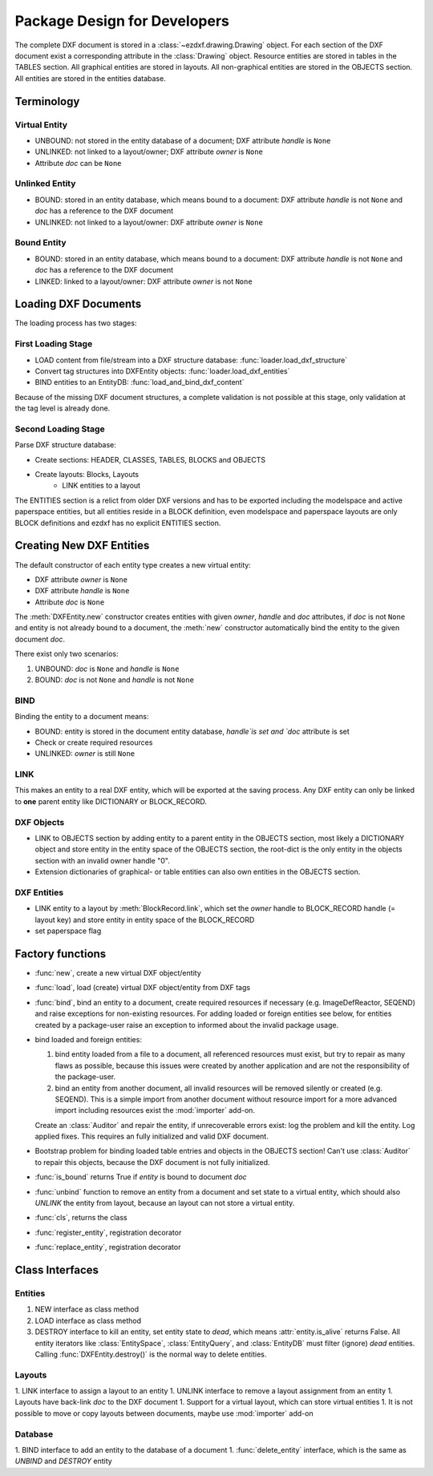 .. _pkg-design:

Package Design for Developers
=============================

The complete DXF document is stored in a :class:`~ezdxf.drawing.Drawing` object.
For each section of the DXF document exist a corresponding attribute in the
:class:`Drawing` object.
Resource entities are stored in tables in the TABLES section.
All graphical entities are stored in layouts.
All non-graphical entities are stored in the OBJECTS section.
All entities are stored in the entities database.

Terminology
+++++++++++

Virtual Entity
--------------

- UNBOUND: not stored in the entity database of a document; DXF attribute `handle` is ``None``
- UNLINKED: not linked to a layout/owner; DXF attribute `owner` is ``None``
- Attribute `doc` can be ``None``

Unlinked Entity
---------------

- BOUND: stored in an entity database, which means bound to a document:
  DXF attribute `handle` is not ``None`` and `doc` has a reference to the
  DXF document
- UNLINKED: not linked to a layout/owner: DXF attribute `owner` is ``None``

Bound Entity
------------

- BOUND: stored in an entity database, which means bound to a document:
  DXF attribute `handle` is not ``None`` and `doc` has a reference to the
  DXF document
- LINKED: linked to a layout/owner: DXF attribute `owner` is not ``None``

Loading DXF Documents
+++++++++++++++++++++

The loading process has two stages:

First Loading Stage
-------------------

- LOAD content from file/stream into a DXF structure database:
  :func:`loader.load_dxf_structure`
- Convert tag structures into DXFEntity objects: :func:`loader.load_dxf_entities`
- BIND entities to an EntityDB: :func:`load_and_bind_dxf_content`

Because of the missing DXF document structures, a complete validation is not
possible at this stage, only validation at the tag level is already done.

Second Loading Stage
--------------------

Parse DXF structure database:

- Create sections: HEADER, CLASSES, TABLES, BLOCKS and OBJECTS
- Create layouts: Blocks, Layouts
    - LINK entities to a layout

The ENTITIES section is a relict from older DXF versions and has to be exported
including the modelspace and active paperspace entities, but all entities
reside in a BLOCK definition, even modelspace and paperspace layouts are only
BLOCK definitions and ezdxf has no explicit ENTITIES section.

Creating New DXF Entities
+++++++++++++++++++++++++

The default constructor of each entity type creates a new virtual entity:

- DXF attribute `owner` is ``None``
- DXF attribute `handle` is ``None``
- Attribute `doc` is ``None``

The :meth:`DXFEntity.new` constructor creates entities with given `owner`,
`handle` and `doc` attributes, if `doc` is not ``None`` and entity is not
already bound to a document, the :meth:`new` constructor automatically bind the
entity to the given document `doc`.

There exist only two scenarios:

1. UNBOUND: `doc` is ``None`` and `handle` is ``None``
2. BOUND: `doc` is not ``None`` and `handle` is not ``None``

BIND
----

Binding the entity to a document means:

- BOUND: entity is stored in the document entity database, `handle`is set
  and `doc` attribute is set
- Check or create required resources
- UNLINKED: `owner` is still ``None``

LINK
----

This makes an entity to a real DXF entity, which will be exported
at the saving process. Any DXF entity can only be linked to **one** parent
entity like DICTIONARY or BLOCK_RECORD.

DXF Objects
-----------

- LINK to OBJECTS section by adding entity to a parent entity in the OBJECTS
  section, most likely a DICTIONARY object and store entity in the entity
  space of the OBJECTS section, the root-dict is the only entity in the objects
  section with an invalid owner handle "0".
- Extension dictionaries of graphical- or table entities can also own entities
  in the OBJECTS section.

DXF Entities
------------

- LINK entity to a layout by :meth:`BlockRecord.link`, which set the `owner`
  handle to BLOCK_RECORD handle (= layout key) and store entity in entity space
  of the BLOCK_RECORD
- set paperspace flag

Factory functions
+++++++++++++++++

- :func:`new`, create a new virtual DXF object/entity
- :func:`load`, load (create) virtual DXF object/entity from DXF tags
- :func:`bind`, bind an entity to a document, create required
  resources if necessary (e.g. ImageDefReactor, SEQEND) and raise exceptions for
  non-existing resources.
  For adding loaded or foreign entities see below, for entities created by a
  package-user raise an exception to informed about the invalid package usage.
- bind loaded and foreign entities:

  1. bind entity loaded from a file to a document, all referenced resources must
     exist, but try to repair as many flaws as possible, because this issues
     were created by another application and are not the responsibility of the
     package-user.

  2. bind an entity from another document, all invalid resources will be
     removed silently or created (e.g. SEQEND). This is a simple import from
     another document without resource import for a more advanced import
     including resources exist the :mod:`importer` add-on.

  Create an :class:`Auditor` and repair the entity, if unrecoverable errors exist:
  log the problem and kill the entity. Log applied fixes.
  This requires an fully initialized and valid DXF document.
- Bootstrap problem for binding loaded table entries and objects in the OBJECTS
  section! Can't use :class:`Auditor` to repair this objects, because the DXF
  document is not fully initialized.
- :func:`is_bound` returns True if `entity` is bound to document `doc`
- :func:`unbind` function to remove an entity from a document and set state
  to a virtual entity, which should also `UNLINK` the entity from layout,
  because an layout can not store a virtual entity.
- :func:`cls`, returns the class
- :func:`register_entity`, registration decorator
- :func:`replace_entity`, registration decorator

Class Interfaces
++++++++++++++++

Entities
--------

1. NEW interface as class method
2. LOAD interface as class method
3. DESTROY interface to kill an entity, set entity state to `dead`, which
   means :attr:`entity.is_alive` returns False. All entity iterators like
   :class:`EntitySpace`, :class:`EntityQuery`,  and :class:`EntityDB` must
   filter (ignore) `dead` entities.
   Calling :func:`DXFEntity.destroy()` is the normal way to delete entities.

Layouts
-------

1. LINK interface to assign a layout to an entity
1. UNLINK interface to remove a layout assignment from an entity
1. Layouts have back-link `doc` to the DXF document
1. Support for a virtual layout, which can store virtual entities
1. It is not possible to move or copy layouts between documents, maybe use :mod:`importer` add-on

Database
--------

1. BIND interface to add an entity to the database of a document
1. :func:`delete_entity` interface, which is the same as `UNBIND` and `DESTROY` entity
